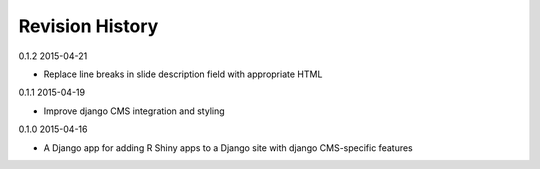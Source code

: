 Revision History
================

0.1.2 2015-04-21

- Replace line breaks in slide description field with appropriate HTML


0.1.1 2015-04-19

- Improve django CMS integration and styling


0.1.0 2015-04-16

- A Django app for adding R Shiny apps to a Django site with django CMS-specific features
